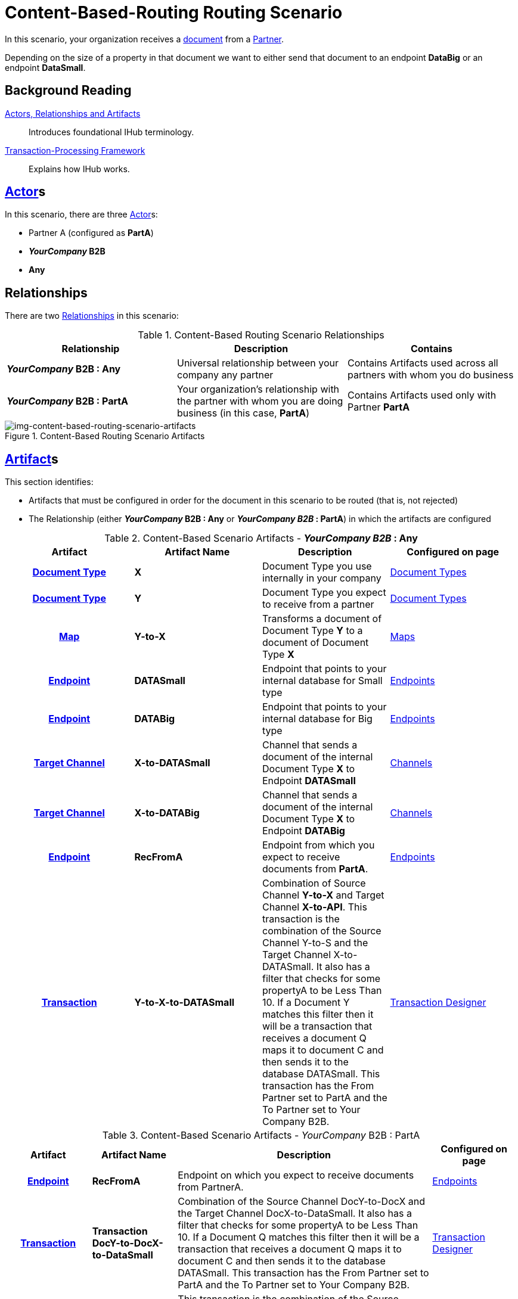 = Content-Based-Routing Routing Scenario

In this scenario, your organization receives a xref:glossary#D[document] from a xref:glossary#P[Partner]. 

Depending on the size of a property in that document we want to either send that document to an endpoint *DataBig* or an endpoint **DataSmall**. 

== Background Reading

xref:actors-relationships-and-artifacts.adoc[Actors, Relationships and Artifacts]:: Introduces foundational IHub terminology. 

xref:transaction-processing-framework.adoc[Transaction-Processing Framework]:: Explains how IHub works.

== xref:glossary#A[Actor]s

In this scenario, there are three xref:glossary#A[Actor]s: 
    
* Partner A (configured as *PartA*)
* *_YourCompany_ B2B*
* *Any*

== Relationships

There are two xref:glossary#R[Relationships] in this scenario:

.Content-Based Routing Scenario Relationships
[cols="3*"]

|===
|Relationship|Description|Contains

s|_YourCompany_ B2B : Any
|Universal relationship between your company any partner
|Contains Artifacts used across all partners with whom you do business

s|_YourCompany_ B2B : PartA
|Your organization's relationship with the partner with whom you are doing business (in this case, *PartA*)
|Contains Artifacts used only with Partner *PartA*
|===

[[img-content-based-routing-scenario-artifacts]]

image::content-based-routing-scenario-artifacts.png[img-content-based-routing-scenario-artifacts, title="Content-Based Routing Scenario Artifacts"]

== xref:glossary#A[Artifact]s 

This section identifies:

* Artifacts that must be configured in order for the document in this scenario to be routed (that is, not rejected)
* The Relationship (either *_YourCompany_ B2B : Any* or *_YourCompany B2B_ : PartA*) in which the artifacts are configured


//== Configured in *YourCompany B2B : Any*

.Content-Based Scenario Artifacts - *_YourCompany B2B_ : Any*
[cols="4*" grid=all]

|===
h|Artifact|Artifact Name|Description|Configured on page

h|xref:glossary#D[Document Type]
s|X
|Document Type you use internally in your company
|xref:document-types.adoc[Document Types]

h|xref:glossary#D[Document Type]
s|Y
|Document Type you expect to receive from a partner
|xref:document-types.adoc[Document Types]

h|xref:glossary#M[Map]
s|Y-to-X
|Transforms a document of Document Type *Y* to a document of Document Type *X*
|xref:document-types.adoc[Maps]

h|xref:glossary#E[Endpoint]
s|DATASmall
|Endpoint that points to your internal database for Small type
|xref:endpoints.adoc[Endpoints] 

h|xref:glossary#E[Endpoint]
s|DATABig
|Endpoint that points to your internal database for Big type
|xref:endpoints.adoc[Endpoints]

h|xref:glossary#T[Target Channel]
s|X-to-DATASmall
|Channel that sends a document of the internal Document Type *X* to Endpoint *DATASmall*
|xref:channels.adoc[Channels] 

h|xref:glossary#T[Target Channel]
s|X-to-DATABig
|Channel that sends a document of the internal Document Type *X* to Endpoint *DATABig*
|xref:channels.adoc[Channels] 

h|xref:glossary#E[Endpoint]
s|RecFromA
|Endpoint from which you expect to receive documents from *PartA*. 
|xref:endpoints.adoc[Endpoints] 

h|xref:glossary#T[Transaction]
s|Y-to-X-to-DATASmall
|Combination of Source Channel *Y-to-X* and  Target Channel *X-to-API*.
This transaction is the combination of the Source Channel Y-to-S and the Target Channel X-to-DATASmall. It also has a filter that checks for some propertyA to be Less Than 10. If a Document Y matches this filter then it will be a transaction that receives a document Q maps it to document C and then sends it to the database DATASmall. This transaction has the From Partner set to PartA and the To Partner set to Your Company B2B. 
|xref:transaction-designer.adoc[Transaction Designer] 

|===

//== Configured in _YourCompany_ B2B : PartA

.Content-Based Scenario Artifacts - _YourCompany_ B2B : PartA

[cols="2, 2, 6, 2"]
|===
|Artifact|Artifact Name|Description|Configured on page

h|xref:glossary#E[Endpoint]
s|RecFromA
|Endpoint on which you expect to receive documents from PartnerA.
|xref:endpoints.adoc[Endpoints]

h|xref:glossary#T[Transaction]
s|Transaction DocY-to-DocX-to-DataSmall
|Combination of the Source Channel DocY-to-DocX and the Target Channel DocX-to-DataSmall. It also has a filter that checks for some propertyA to be Less Than 10. If a Document Q matches this filter then it will be a transaction that receives a document Q maps it to document C and then sends it to the database DATASmall. This transaction has the From Partner set to PartA and the To Partner set to Your Company B2B.
|xref:transaction-designer.adoc[Transaction Designer] 


h|xref:glossary#T[Transaction]
s|DocY-to-DocX-to-DataBig
|This transaction is the combination of the Source Channel DocY-to-DocX and the Target Channel DocX-to-DataBig. It also has a filter that checks for some propertyA to be Greater Than or Equal to 10. If a Document Q matches this filter then it will be a transaction that receives a document Q maps it to document C and then sends it to the database DATABig. This transaction has the From Partner set to PartA and the To Partner set to Your Company B2B.
|xref:transaction-designer.adoc[Transaction Designer] 

|===

== Outcomes

=== PartnerA sends DocY to Endpoint RecFromA. with PropertyA = 5

[[img-cbr-routing-scenario-outcome-route-to-small]]

image::cbr-routing-scenario-outcome-route-to-small.png[img-cbr-routing-scenario-outcome-route-to-small, title="Content-Based Routing Routing Scenario Outcome, Route to DataSmall"]

Integration Hub:

* Receives DocY
* Attempts to resolve routes
* Finds two Transactions DocY-to-DocX-to-DataSmall and DocY-to-DocX-to-DataBig
* Evaluates Filters
*** Checks PropertyA for Value
*** Finds PropertyA < 10
** Executes that transaction, which maps the transaction to Document X

**  Sends Document X to Endpoint DATASmall.

=== PartA sends Document Q to Endpoint RecFromA. with PropertyA = 12

[[img-cbr-routing-scenario-outcome-route-to-big]]

image::cbr-routing-scenario-outcome-route-to-big.png[img-cbr-routing-scenario-outcome-route-to-big, title="Content-Based-Routing Routing Scenario Outcome, Route to DataBig"]

Integration Manager:

* Receives DocY
* Attempts to resolve routes
* Finds two Transactions DocY-to-DocX-to-DataSmall and DocY-to-DocX-to-DataBig
* Evaluates Filters
** Checks PropertyA for Value
** Finds PropertyA > 10
* Executes that transaction, which maps the transaction to DocX
* Sends DocX to Endpoint DATABig.

=== PartA sends DocY to Endpoint RecFromA. with PropertyA = 10

Integration Manager:

* Receives Document Q
* Attempts to resolve routes
* Finds two Transactions DocY-to-DocX-to-DATASmall and DocY-to-DocX-to-DATABig
* Evaluates Filters
** Checks PropertyA for Value

** Finds PropertyA = 10
* Executes that transaction, which maps the transaction to Document X
*  Sends Document X to Endpoint DATABig.
